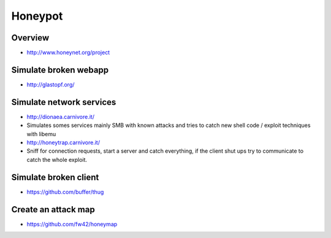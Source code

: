 ########
Honeypot
########

Overview
========

* http://www.honeynet.org/project


Simulate broken webapp
======================

* http://glastopf.org/


Simulate network services
==========================

* http://dionaea.carnivore.it/
* Simulates somes services mainly SMB with known attacks and tries to catch new shell code / exploit techniques with libemu

* http://honeytrap.carnivore.it/
* Sniff for connection requests, start a server and catch everything, if the client shut ups try to communicate to catch the whole exploit.


Simulate broken client
======================

* https://github.com/buffer/thug


Create an attack map
====================

* https://github.com/fw42/honeymap


